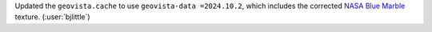 Updated the ``geovista.cache`` to use ``geovista-data =2024.10.2``,
which includes the corrected
`NASA Blue Marble <https://visibleearth.nasa.gov/collection/1484/blue-marble>`__
texture. (:user:`bjlittle`)
